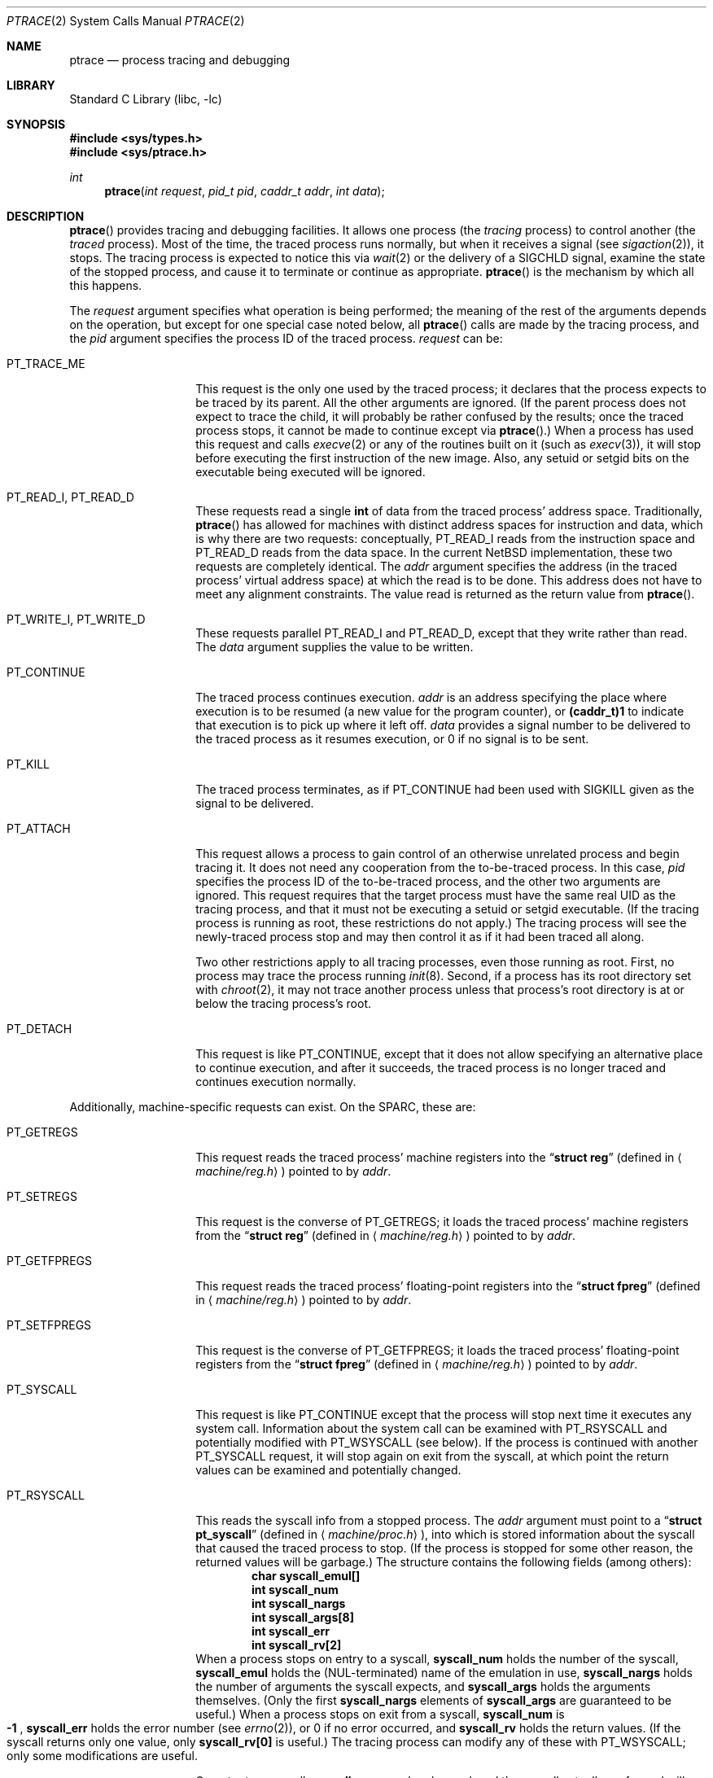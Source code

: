 .\"	$NetBSD: ptrace.2,v 1.10 1999/12/02 21:42:38 kleink Exp $
.\"
.\" This file is in the public domain.
.Dd November 7, 1994
.Dt PTRACE 2
.Os
.Sh NAME
.Nm ptrace
.Nd process tracing and debugging
.Sh LIBRARY
.Lb libc
.Sh SYNOPSIS
.Fd #include <sys/types.h>
.Fd #include <sys/ptrace.h>
.Ft int
.Fn ptrace "int request" "pid_t pid" "caddr_t addr" "int data"
.Sh DESCRIPTION
.Fn ptrace
provides tracing and debugging facilities.  It allows one process (the
.Em tracing
process) to control another (the
.Em traced
process).  Most of the time, the traced process runs normally, but when
it receives a signal (see
.Xr sigaction 2 ) ,
it stops.  The tracing process is expected to notice this via
.Xr wait 2
or the delivery of a
.Dv SIGCHLD
signal, examine the state of the stopped process, and cause it to
terminate or continue as appropriate.
.Fn ptrace
is the mechanism by which all this happens.
.Pp
The
.Fa request
argument specifies what operation is being performed; the meaning of
the rest of the arguments depends on the operation, but except for one
special case noted below, all
.Fn ptrace
calls are made by the tracing process, and the
.Fa pid
argument specifies the process ID of the traced process.
.Fa request
can be:
.Bl -tag -width 12n
.It Dv PT_TRACE_ME
This request is the only one used by the traced process; it declares
that the process expects to be traced by its parent.  All the other
arguments are ignored.  (If the parent process does not expect to trace
the child, it will probably be rather confused by the results; once the
traced process stops, it cannot be made to continue except via
.Fn ptrace . )
When a process has used this request and calls
.Xr execve 2
or any of the routines built on it (such as
.Xr execv 3 ) ,
it will stop before executing the first instruction of the new image.
Also, any setuid or setgid bits on the executable being executed will
be ignored.
.It Dv PT_READ_I , Dv PT_READ_D
These requests read a single
.Li int
of data from the traced process' address space.  Traditionally,
.Fn ptrace
has allowed for machines with distinct address spaces for instruction
and data, which is why there are two requests: conceptually,
.Dv PT_READ_I
reads from the instruction space and
.Dv PT_READ_D
reads from the data space.  In the current
.Nx
implementation, these
two requests are completely identical.  The
.Fa addr
argument specifies the address (in the traced process' virtual address
space) at which the read is to be done.  This address does not have to
meet any alignment constraints.  The value read is returned as the
return value from
.Fn ptrace .
.It Dv PT_WRITE_I , Dv PT_WRITE_D
These requests parallel
.Dv PT_READ_I
and
.Dv PT_READ_D ,
except that they write rather than read.  The
.Fa data
argument supplies the value to be written.
.It Dv PT_CONTINUE
The traced process continues execution.
.Fa addr
is an address specifying the place where execution is to be resumed (a
new value for the program counter), or
.Li (caddr_t)1
to indicate that execution is to pick up where it left off.
.Fa data
provides a signal number to be delivered to the traced process as it
resumes execution, or 0 if no signal is to be sent.
.It Dv PT_KILL
The traced process terminates, as if
.Dv PT_CONTINUE
had been used with
.Dv SIGKILL
given as the signal to be delivered.
.It Dv PT_ATTACH
This request allows a process to gain control of an otherwise unrelated
process and begin tracing it.  It does not need any cooperation from
the to-be-traced process.  In this case,
.Fa pid
specifies the process ID of the to-be-traced process, and the other two
arguments are ignored.  This request requires that the target process
must have the same real UID as the tracing process, and that it must
not be executing a setuid or setgid executable.  (If the tracing
process is running as root, these restrictions do not apply.)  The
tracing process will see the newly-traced process stop and may then
control it as if it had been traced all along.
.Pp
Two other restrictions apply to all tracing processes, even those
running as root.  First, no process may trace the process running
.Xr init 8 .
Second, if a process has its root directory set with
.Xr chroot 2 ,
it may not trace another process unless that process's root directory
is at or below the tracing process's root.
.It Dv PT_DETACH
This request is like PT_CONTINUE, except that it does not allow
specifying an alternative place to continue execution, and after it
succeeds, the traced process is no longer traced and continues
execution normally.
.El
.Pp
Additionally, machine-specific requests can exist.  On the SPARC, these
are:
.Bl -tag -width 12n
.It Dv PT_GETREGS
This request reads the traced process' machine registers into the
.Dq Li "struct reg"
(defined in
.Aq Pa machine/reg.h )
pointed to by
.Fa addr .
.It Dv PT_SETREGS
This request is the converse of
.Dv PT_GETREGS ;
it loads the traced process' machine registers from the
.Dq Li "struct reg"
(defined in
.Aq Pa machine/reg.h )
pointed to by
.Fa addr .
.It Dv PT_GETFPREGS
This request reads the traced process' floating-point registers into
the
.Dq Li "struct fpreg"
(defined in
.Aq Pa machine/reg.h )
pointed to by
.Fa addr .
.It Dv PT_SETFPREGS
This request is the converse of
.Dv PT_GETFPREGS ;
it loads the traced process' floating-point registers from the
.Dq Li "struct fpreg"
(defined in
.Aq Pa machine/reg.h )
pointed to by
.Fa addr .
.It Dv PT_SYSCALL
This request is like
.Dv PT_CONTINUE
except that the process will stop next time it executes any system
call.  Information about the system call can be examined with
.Dv PT_RSYSCALL
and potentially modified with
.Dv PT_WSYSCALL
(see below).  If the process is continued with another
.Dv PT_SYSCALL
request, it will stop again on exit from the syscall, at which point
the return values can be examined and potentially changed.
.It Dv PT_RSYSCALL
This reads the syscall info from a stopped process.  The
.Fa addr
argument must point to a
.Dq Li "struct pt_syscall"
(defined in
.Aq Pa machine/proc.h ) ,
into which is stored information about the syscall that caused the
traced process to stop.  (If the process is stopped for some other
reason, the returned values will be garbage.)
.\" XXX should return sentinel values in that case!
The structure contains the following fields (among others):
.Bl -item -compact -offset indent
.It
.Li char syscall_emul[]
.It
.Li int syscall_num
.It
.Li int syscall_nargs
.It
.Li int syscall_args[8]
.It
.Li int syscall_err
.It
.Li int syscall_rv[2]
.El
When a process stops on entry to a syscall,
.Li syscall_num
holds the number of the syscall,
.Li syscall_emul
holds the (NUL-terminated) name of the emulation in use,
.Li syscall_nargs
holds the number of arguments the syscall expects, and
.Li syscall_args
holds the arguments themselves.  (Only the first
.Li syscall_nargs
elements of
.Li syscall_args
are guaranteed to be useful.)  When a process stops on exit from a
syscall,
.Li syscall_num
is
.Eo \&
.Li -1
.Ec ,
.Li syscall_err
holds the error number (see
.Xr errno 2 ) ,
or 0 if no error occurred, and
.Li syscall_rv
holds the return values.  (If the syscall returns only one value, only
.Li syscall_rv[0]
is useful.)  The tracing process can modify any of these with
.Dv PT_WSYSCALL ;
only some modifications are useful.
.Pp
On entry to a syscall,
.Li syscall_num
can be changed, and the syscall actually performed will correspond to
the new number (it is the responsibility of the tracing process to fill
in
.Li syscall_args
appropriately for the new call, but there is no need to modify
.Li syscall_nargs ) .
If the new syscall number is 0, no syscall is actually performed;
instead,
.Li syscall_err
and
.Li syscall_rv
are passed back to the traced process directly (and therefore should be
filled in).  If the syscall number is otherwise out of range, a dummy
syscall which simply produces an
.Er ENOSYS
error is effectively performed.
.Pp
On exit from a syscall, only
.Li syscall_err
and
.Li syscall_rv
can usefully be changed; they are set to the values returned by the
syscall and will be passed back to the traced process by the normal
syscall return mechanism.
.It Dv PT_WSYSCALL
This is the converse of
.Dv PT_RSYSCALL ;
it writes, rather than reads, the traced process's
.Li struct pt_syscall .
.El
.Sh ERRORS
Some requests can cause
.Fn ptrace
to return
.Li -1
as a non-error value; to disambiguate,
.Va errno
can be set to 0 before the call and checked afterwards.  The possible
errors are:
.Bl -tag -width 4n
.It Bq Er ESRCH
No process having the specified process ID exists.
.It Bq Er EINVAL
.Bl -bullet -compact
.It
A process attempted to use
.Dv PT_ATTACH
on itself.
.It
The
.Fa request
was not one of the legal requests.
.It
The
.Fa addr
to
.Dv PT_READ_U
or
.Dv PT_WRITE_U
was not
.Li int Ns \&-aligned.
.It
The signal number (in
.Fa data )
to
.Dv PT_CONTINUE
or
.Dv PT_SYSCALL
was neither 0 nor a legal signal number.
.It
.Dv PT_GETREGS ,
.Dv PT_SETREGS ,
.Dv PT_GETFPREGS ,
or
.Dv PT_SETFPREGS
was attempted on a process with no valid register set.  (This is
normally true only of system processes.)
.El
.It Bq Er EBUSY
.Bl -bullet -compact
.It
.Dv PT_ATTACH
was attempted on a process that was already being traced.
.It
A request attempted to manipulate a process that was being traced by
some process other than the one making the request.
.It
A request (other than
.Dv PT_ATTACH )
specified a process that wasn't stopped.
.El
.It Bq Er EPERM
.Bl -bullet -compact
.It
A request (other than
.Dv PT_ATTACH )
attempted to manipulate a process that wasn't being traced at all.
.It
An attempt was made to use
.Dv PT_ATTACH
on a process in violation of the requirements listed under
.Dv PT_ATTACH
above.
.El
.El
.Sh SEE ALSO
.Xr sigaction 2 ,
.Xr signal 7
.Sh BUGS
On the SPARC, the PC is set to the provided PC value for
.Dv PT_CONTINUE
and similar calls, but the NPC is set willy-nilly to 4 greater than the
PC value.  Using
.Dv PT_GETREGS
and
.Dv PT_SETREGS
to modify the PC, passing
.Li (caddr_t)1
to
.Fn ptrace ,
should be able to sidestep this.
.Pp
When using
.Dv PT_SYSCALL ,
there is no easy way to tell whether the traced process stopped because
it made a syscall or because a signal was sent at a moment that it just
happened to have valid-looking garbage in its
.Dq Li "struct pt_syscall" .
